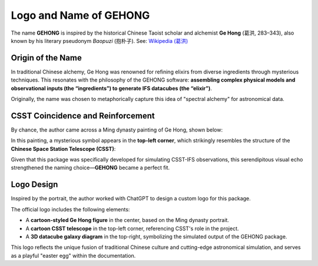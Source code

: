 .. _logo-design:

Logo and Name of GEHONG
=======================

The name **GEHONG** is inspired by the historical Chinese Taoist scholar and alchemist **Ge Hong** (葛洪, 283–343), also known by his literary pseudonym *Baopuzi* (抱朴子).  
See: `Wikipedia (葛洪) <https://zh.wikipedia.org/wiki/%E8%91%9B%E6%B4%AA>`_

Origin of the Name
------------------

In traditional Chinese alchemy, Ge Hong was renowned for refining elixirs from diverse ingredients through mysterious techniques.  
This resonates with the philosophy of the GEHONG software: **assembling complex physical models and observational inputs (the “ingredients”) to generate IFS datacubes (the “elixir”)**.

Originally, the name was chosen to metaphorically capture this idea of "spectral alchemy" for astronomical data.

CSST Coincidence and Reinforcement
----------------------------------

By chance, the author came across a Ming dynasty painting of Ge Hong, shown below:

.. image:: /_static/image/baopuzi.jpg
   :alt: Ming Dynasty portrait of Ge Hong
   :align: center
   :width: 60%

In this painting, a mysterious symbol appears in the **top-left corner**, which strikingly resembles the structure of the **Chinese Space Station Telescope (CSST)**:

.. image:: /_static/image/csst.png
   :alt: CSST diagram
   :align: center
   :width: 40%

Given that this package was specifically developed for simulating CSST-IFS observations, this serendipitous visual echo strengthened the naming choice—**GEHONG** became a perfect fit.

Logo Design
-----------

Inspired by the portrait, the author worked with ChatGPT to design a custom logo for this package.

The official logo includes the following elements:

- A **cartoon-styled Ge Hong figure** in the center, based on the Ming dynasty portrait.
- A **cartoon CSST telescope** in the top-left corner, referencing CSST's role in the project.
- A **3D datacube galaxy diagram** in the top-right, symbolizing the simulated output of the GEHONG package.

.. image:: /_static/gehong_logo.png
   :alt: GEHONG logo
   :align: center
   :height: 250px

This logo reflects the unique fusion of traditional Chinese culture and cutting-edge astronomical simulation, and serves as a playful "easter egg" within the documentation.